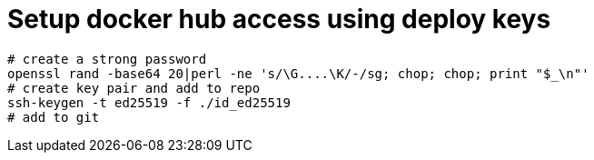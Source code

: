 = Setup docker hub access using deploy keys

    # create a strong password
    openssl rand -base64 20|perl -ne 's/\G....\K/-/sg; chop; chop; print "$_\n"'
    # create key pair and add to repo
    ssh-keygen -t ed25519 -f ./id_ed25519
    # add to git